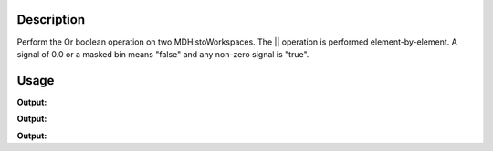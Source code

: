 .. algorithm::

.. summary::

.. alias::

.. properties::

Description
-----------

Perform the Or boolean operation on two MDHistoWorkspaces. The \|\|
operation is performed element-by-element. A signal of 0.0 or a masked
bin means "false" and any non-zero signal is "true".


Usage
-----

.. testcode:: OrMD1

   ws = CreateMDHistoWorkspace(Dimensionality=2,Extents='-3,3,-10,10',SignalInput=range(0,100),ErrorInput=range(0,100),NumberOfBins='10,10',Names='Dim1,Dim2',Units='MomentumTransfer,EnergyTransfer')
   ws1 = CreateMDHistoWorkspace(Dimensionality=2,Extents='-3,3,-10,10',SignalInput=range(0,100),ErrorInput=range(0,100),NumberOfBins='10,10',Names='Dim1,Dim2',Units='MomentumTransfer,EnergyTransfer')
   ws.setTo(0,2,3)
   ws1.setTo(4,5,7)
   out = OrMD(LHSWorkspace='ws', RHSWorkspace='ws1')
   
   print "Signal (1):", ws.signalAt(0)
   print "Signal (2):", ws1.signalAt(0)
   print "Signal (result):", out.signalAt(0)


.. testcleanup:: OrMD1

   DeleteWorkspace(ws)
   DeleteWorkspace(ws1)
   DeleteWorkspace(out)

**Output:**

.. testoutput:: OrMD1

   Signal (1): 0.0
   Signal (2): 4.0
   Signal (result): 1.0

.. testcode:: OrMD2

   ws = CreateMDHistoWorkspace(Dimensionality=2,Extents='-3,3,-10,10',SignalInput=range(0,100),ErrorInput=range(0,100),NumberOfBins='10,10',Names='Dim1,Dim2',Units='MomentumTransfer,EnergyTransfer')
   ws1 = CreateMDHistoWorkspace(Dimensionality=2,Extents='-3,3,-10,10',SignalInput=range(0,100),ErrorInput=range(0,100),NumberOfBins='10,10',Names='Dim1,Dim2',Units='MomentumTransfer,EnergyTransfer')
   ws.setTo(2,2,3)
   ws1.setTo(4,5,7)
   out = OrMD(LHSWorkspace='ws', RHSWorkspace='ws1')
   
   print "Signal (1):", ws.signalAt(0)
   print "Signal (2):", ws1.signalAt(0)
   print "Signal (result):", out.signalAt(0)


.. testcleanup:: OrMD2

   DeleteWorkspace(ws)
   DeleteWorkspace(ws1)
   DeleteWorkspace(out)

**Output:**

.. testoutput:: OrMD2

   Signal (1): 2.0
   Signal (2): 4.0
   Signal (result): 1.0

.. testcode:: OrMD3

   ws = CreateMDHistoWorkspace(Dimensionality=2,Extents='-3,3,-10,10',SignalInput=range(0,100),ErrorInput=range(0,100),NumberOfBins='10,10',Names='Dim1,Dim2',Units='MomentumTransfer,EnergyTransfer')
   ws1 = CreateMDHistoWorkspace(Dimensionality=2,Extents='-3,3,-10,10',SignalInput=range(0,100),ErrorInput=range(0,100),NumberOfBins='10,10',Names='Dim1,Dim2',Units='MomentumTransfer,EnergyTransfer')
   ws.setTo(0,2,3)
   ws1.setTo(0,5,7)
   out = OrMD(LHSWorkspace='ws', RHSWorkspace='ws1')
   
   print "Signal (1):", ws.signalAt(0)
   print "Signal (2):", ws1.signalAt(0)
   print "Signal (result):", out.signalAt(0)


.. testcleanup:: OrMD3

   DeleteWorkspace(ws)
   DeleteWorkspace(ws1)
   DeleteWorkspace(out)

**Output:**

.. testoutput:: OrMD3

   Signal (1): 0.0
   Signal (2): 0.0
   Signal (result): 0.0

.. categories::

.. sourcelink::
